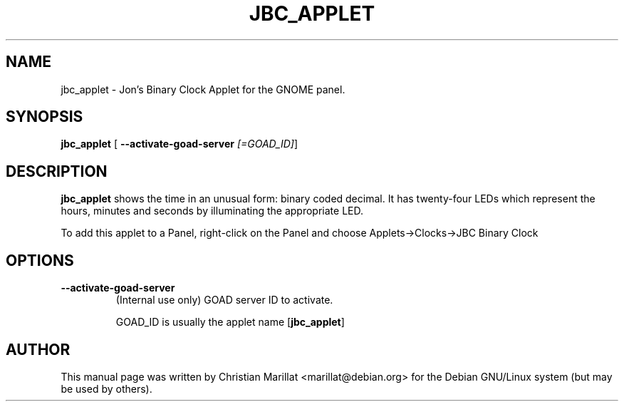 .\" This manpage has been automatically generated by docbook2man 
.\" from a DocBook document.  This tool can be found at:
.\" <http://shell.ipoline.com/~elmert/comp/docbook2X/> 
.\" Please send any bug reports, improvements, comments, patches, 
.\" etc. to Steve Cheng <steve@ggi-project.org>.
.TH "JBC_APPLET" "1" "20 oktober 2001" "" ""
.SH NAME
jbc_applet \- Jon's Binary Clock Applet for the GNOME panel.
.SH SYNOPSIS

\fBjbc_applet\fR [ \fB--activate-goad-server \fI[=GOAD_ID]\fB\fR] 

.SH "DESCRIPTION"
.PP
\fBjbc_applet\fR shows the time in an unusual form:
binary coded decimal. It has twenty-four LEDs which represent the
hours, minutes and seconds by illuminating the appropriate LED.
.PP
To add this applet to a Panel, right-click on the Panel and
choose Applets->Clocks->JBC Binary Clock
.SH "OPTIONS"
.TP
\fB--activate-goad-server\fR
(Internal use only) GOAD server ID to activate.

GOAD_ID is usually the applet name [\fBjbc_applet\fR]
.SH "AUTHOR"
.PP
This manual page was written by Christian Marillat <marillat@debian.org> for
the Debian GNU/Linux system (but may be used by others).
